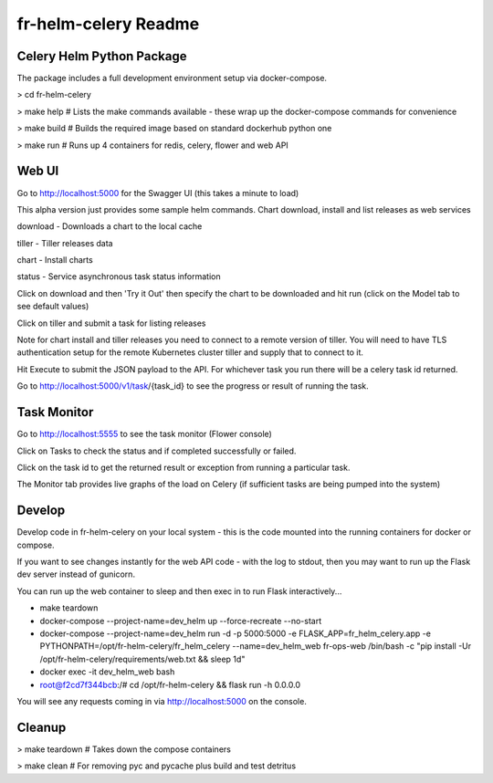 fr-helm-celery Readme
=====================

Celery Helm Python Package
--------------------------

The package includes a full development environment setup via docker-compose.

> cd fr-helm-celery

> make help # Lists the make commands available - these wrap up the docker-compose commands for convenience

> make build # Builds the required image based on standard dockerhub python one

> make run # Runs up 4 containers for redis, celery, flower and web API

Web UI
------

Go to http://localhost:5000 for the Swagger UI (this takes a minute to load)

This alpha version just provides some sample helm commands. Chart download, install and list releases as web services

download - Downloads a chart to the local cache

tiller - Tiller releases data

chart - Install charts

status - Service asynchronous task status information

Click on download and then 'Try it Out' then specify the chart to be downloaded and hit run (click on the Model tab to see default values)

.. code-block:: json
   {
      "name": "mariadb",
      "source_location": "https://kubernetes-charts.storage.googleapis.com/"
   }

Click on tiller and submit a task for listing releases

Note for chart install and tiller releases you need to connect to a remote version of tiller.
You will need to have TLS authentication setup for the remote Kubernetes cluster tiller and supply that to connect to it.

Hit Execute to submit the JSON payload to the API.
For whichever task you run there will be a celery task id returned.

.. code-block:: json
   {
      "status": "success",
      "message": "Download mariadb as task 18fbfe71-e976-4d3f-b889-e5aca82c71d3"
   }

Go to http://localhost:5000/v1/task/{task_id} to see the progress or result of running the task.

.. code-block:: json
   {
      "id": "c373a221-f623-4303-9531-75b3e2452ebb",
      "result": "{'name': 'mariadb',
                  'source_location': 'https://kubernetes-charts.storage.googleapis.com/',
		  'chart_location': '/tmp/pyhelm-8ke_tbu9/mariadb',
		  'yaml': 'apiVersion: v1\\nappVersion: 10.1.39\\ndescription: Fast, reliable, scalable, and easy to use open-source relational database\\n  system. MariaDB Server is intended for mission-critical, heavy-load production systems\\n  as well as for embedding into mass-deployed software. Highly available MariaDB cluster.\\nengine: gotpl\\nhome: https://mariadb.org\\nicon: https://bitnami.com/assets/stacks/mariadb/img/mariadb-stack-220x234.png\\nkeywords:\\n- mariadb\\n- mysql\\n- database\\n- sql\\n- prometheus\\nmaintainers:\\n- email: containers@bitnami.com\\n  name: Bitnami\\nname: mariadb\\nsources:\\n- https://github.com/bitnami/bitnami-docker-mariadb\\n- https://github.com/prometheus/mysqld_exporter\\nversion: 5.11.2\\n'}",
    "status": "SUCCESS"
   }

Task Monitor
------------

Go to http://localhost:5555 to see the task monitor (Flower console)

Click on Tasks to check the status and if completed successfully or failed.

Click on the task id to get the returned result or exception from running a particular task.

The Monitor tab provides live graphs of the load on Celery (if sufficient tasks are being pumped into the system)

Develop
-------

Develop code in fr-helm-celery on your local system - this is the code mounted into the running containers for docker or compose.

If you want to see changes instantly for the web API code - with the log to stdout, then you may want to run up the Flask dev server instead of gunicorn.

You can run up the web container to sleep and then exec in to run Flask interactively...

-  make teardown
-  docker-compose --project-name=dev_helm up --force-recreate --no-start
-  docker-compose --project-name=dev_helm run -d -p 5000:5000 -e FLASK_APP=fr_helm_celery.app -e PYTHONPATH=/opt/fr-helm-celery/fr_helm_celery --name=dev_helm_web fr-ops-web /bin/bash -c "pip install -Ur /opt/fr-helm-celery/requirements/web.txt && sleep 1d"
-  docker exec -it dev_helm_web bash
-  root@f2cd7f344bcb:/# cd /opt/fr-helm-celery && flask run -h 0.0.0.0

You will see any requests coming in via http://localhost:5000 on the console.


Cleanup
-------

> make teardown # Takes down the compose containers

> make clean # For removing pyc and pycache plus build and test detritus
